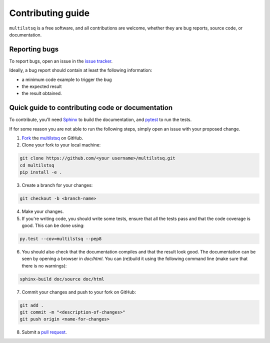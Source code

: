 Contributing guide
==================

``multilstsq`` is a free software, and all contributions are welcome, whether they are bug reports, source code, or documentation.

.. _reporting-bugs:

Reporting bugs
--------------

To report bugs, open an issue in the `issue tracker <https://github.com/UniNE-CHYN/multilstsq/issues>`_.

Ideally, a bug report should contain at least the following information:

- a minimum code example to trigger the bug
- the expected result
- the result obtained.


Quick guide to contributing code or documentation
-------------------------------------------------

To contribute, you'll need `Sphinx <http://www.sphinx-doc.org>`_ to build the documentation, and `pytest <http://pytest.org>`_ to run the tests.

If for some reason you are not able to run the following steps, simply open an issue with your proposed change.

1. `Fork <https://help.github.com/articles/fork-a-repo/>`_ the `multilstsq <https://github.com/UniNE-CHYN/multilstsq>`_ on GitHub.
2. Clone your fork to your local machine:

.. code-block:: none

    git clone https://github.com/<your username>/multilstsq.git
    cd multilstsq
    pip install -e .

3. Create a branch for your changes:

.. code-block:: none

    git checkout -b <branch-name>

4. Make your changes.
5. If you're writing code, you should write some tests, ensure that all the tests pass and that the code coverage is good. This can be done using:

.. code-block:: none

    py.test --cov=multilstsq --pep8

6. You should also check that the documentation compiles and that the result look good. The documentation can be seen by opening a browser in `doc/html`. You can (re)build it using the following command line (make sure that there is no warnings):

.. code-block:: none

    sphinx-build doc/source doc/html


7. Commit your changes and push to your fork on GitHub:

.. code-block:: none

    git add .
    git commit -m "<description-of-changes>"
    git push origin <name-for-changes>

8. Submit a `pull request <https://help.github.com/articles/creating-a-pull-request/>`_.

